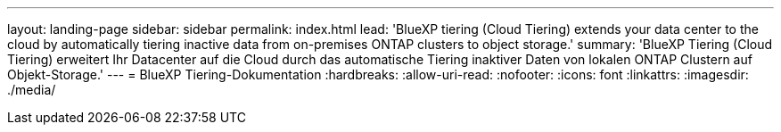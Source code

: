 ---
layout: landing-page 
sidebar: sidebar 
permalink: index.html 
lead: 'BlueXP tiering (Cloud Tiering) extends your data center to the cloud by automatically tiering inactive data from on-premises ONTAP clusters to object storage.' 
summary: 'BlueXP Tiering (Cloud Tiering) erweitert Ihr Datacenter auf die Cloud durch das automatische Tiering inaktiver Daten von lokalen ONTAP Clustern auf Objekt-Storage.' 
---
= BlueXP Tiering-Dokumentation
:hardbreaks:
:allow-uri-read: 
:nofooter: 
:icons: font
:linkattrs: 
:imagesdir: ./media/


